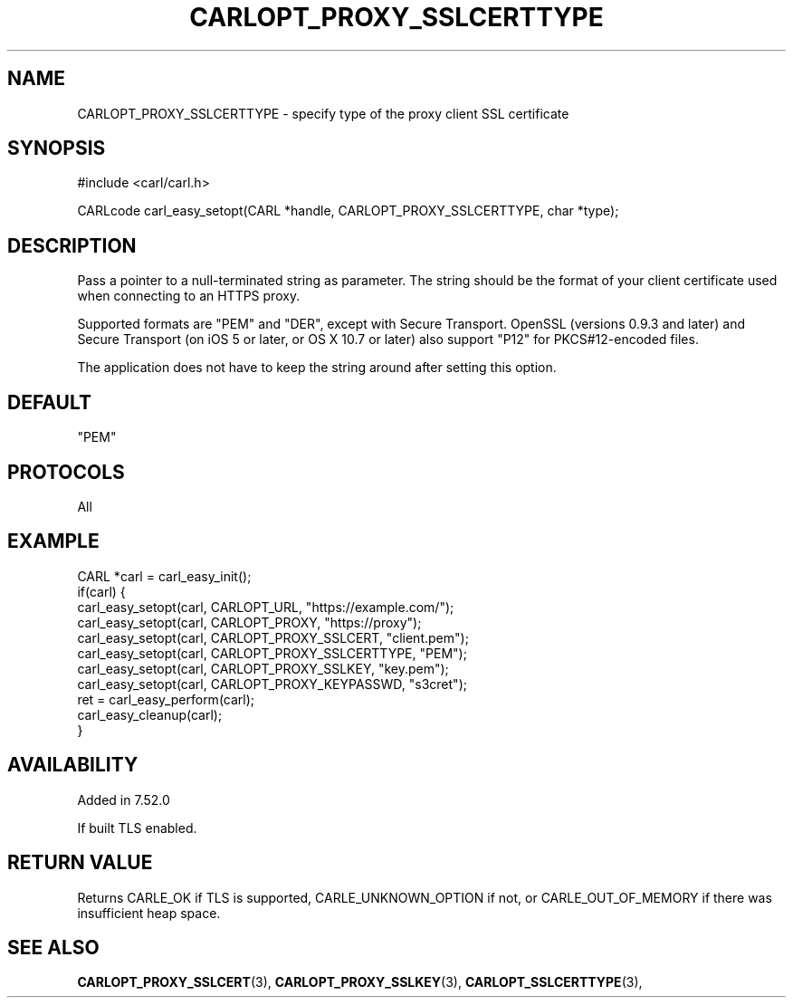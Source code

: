 .\" **************************************************************************
.\" *                                  _   _ ____  _
.\" *  Project                     ___| | | |  _ \| |
.\" *                             / __| | | | |_) | |
.\" *                            | (__| |_| |  _ <| |___
.\" *                             \___|\___/|_| \_\_____|
.\" *
.\" * Copyright (C) 1998 - 2020, Daniel Stenberg, <daniel@haxx.se>, et al.
.\" *
.\" * This software is licensed as described in the file COPYING, which
.\" * you should have received as part of this distribution. The terms
.\" * are also available at https://carl.se/docs/copyright.html.
.\" *
.\" * You may opt to use, copy, modify, merge, publish, distribute and/or sell
.\" * copies of the Software, and permit persons to whom the Software is
.\" * furnished to do so, under the terms of the COPYING file.
.\" *
.\" * This software is distributed on an "AS IS" basis, WITHOUT WARRANTY OF ANY
.\" * KIND, either express or implied.
.\" *
.\" **************************************************************************
.\"
.TH CARLOPT_PROXY_SSLCERTTYPE 3 "16 Nov 2016" "libcarl 7.52.0" "carl_easy_setopt options"
.SH NAME
CARLOPT_PROXY_SSLCERTTYPE \- specify type of the proxy client SSL certificate
.SH SYNOPSIS
#include <carl/carl.h>

CARLcode carl_easy_setopt(CARL *handle, CARLOPT_PROXY_SSLCERTTYPE, char *type);
.SH DESCRIPTION
Pass a pointer to a null-terminated string as parameter. The string should be
the format of your client certificate used when connecting to an HTTPS proxy.

Supported formats are "PEM" and "DER", except with Secure Transport. OpenSSL
(versions 0.9.3 and later) and Secure Transport (on iOS 5 or later, or OS X
10.7 or later) also support "P12" for PKCS#12-encoded files.

The application does not have to keep the string around after setting this
option.
.SH DEFAULT
"PEM"
.SH PROTOCOLS
All
.SH EXAMPLE
.nf
CARL *carl = carl_easy_init();
if(carl) {
  carl_easy_setopt(carl, CARLOPT_URL, "https://example.com/");
  carl_easy_setopt(carl, CARLOPT_PROXY, "https://proxy");
  carl_easy_setopt(carl, CARLOPT_PROXY_SSLCERT, "client.pem");
  carl_easy_setopt(carl, CARLOPT_PROXY_SSLCERTTYPE, "PEM");
  carl_easy_setopt(carl, CARLOPT_PROXY_SSLKEY, "key.pem");
  carl_easy_setopt(carl, CARLOPT_PROXY_KEYPASSWD, "s3cret");
  ret = carl_easy_perform(carl);
  carl_easy_cleanup(carl);
}
.fi
.SH AVAILABILITY
Added in 7.52.0

If built TLS enabled.
.SH RETURN VALUE
Returns CARLE_OK if TLS is supported, CARLE_UNKNOWN_OPTION if not, or
CARLE_OUT_OF_MEMORY if there was insufficient heap space.
.SH "SEE ALSO"
.BR CARLOPT_PROXY_SSLCERT "(3), " CARLOPT_PROXY_SSLKEY "(3), "
.BR CARLOPT_SSLCERTTYPE "(3), "
